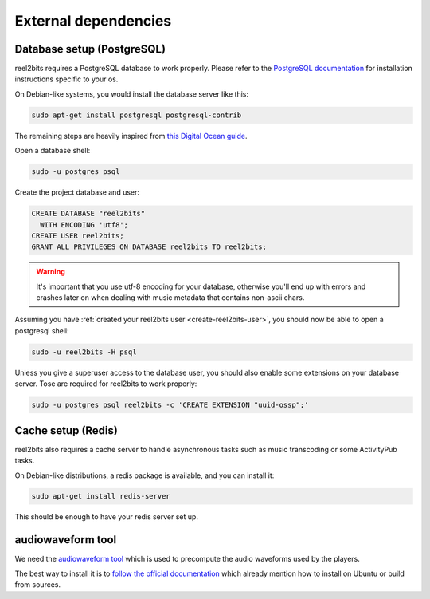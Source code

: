 External dependencies
=====================

Database setup (PostgreSQL)
---------------------------

reel2bits requires a PostgreSQL database to work properly. Please refer
to the `PostgreSQL documentation <https://www.postgresql.org/download/>`_
for installation instructions specific to your os.

On Debian-like systems, you would install the database server like this:

.. code-block:: shell

    sudo apt-get install postgresql postgresql-contrib

The remaining steps are heavily inspired from `this Digital Ocean guide <https://www.digitalocean.com/community/tutorials/how-to-set-up-django-with-postgres-nginx-and-gunicorn-on-ubuntu-16-04>`_.

Open a database shell:

.. code-block:: shell

    sudo -u postgres psql

Create the project database and user:

.. code-block:: shell

    CREATE DATABASE "reel2bits"
      WITH ENCODING 'utf8';
    CREATE USER reel2bits;
    GRANT ALL PRIVILEGES ON DATABASE reel2bits TO reel2bits;

.. warning::

    It's important that you use utf-8 encoding for your database,
    otherwise you'll end up with errors and crashes later on when dealing
    with music metadata that contains non-ascii chars.

Assuming you have :ref:`created your reel2bits user <create-reel2bits-user>`,
you should now be able to open a postgresql shell:

.. code-block:: shell

    sudo -u reel2bits -H psql

Unless you give a superuser access to the database user, you should also
enable some extensions on your database server. Tose are required
for reel2bits to work properly:

.. code-block:: shell

    sudo -u postgres psql reel2bits -c 'CREATE EXTENSION "uuid-ossp";'

Cache setup (Redis)
-------------------

reel2bits also requires a cache server to handle asynchronous tasks such as music transcoding or some ActivityPub tasks.

On Debian-like distributions, a redis package is available, and you can
install it:

.. code-block:: shell

    sudo apt-get install redis-server

This should be enough to have your redis server set up.

audiowaveform tool
------------------

We need the `audiowaveform tool <https://github.com/bbc/audiowaveform>`_ which is used to precompute the audio waveforms used by the players.

The best way to install it is to `follow the official documentation <https://github.com/bbc/audiowaveform#installation>`_ which already mention how to install on Ubuntu or build from sources.
